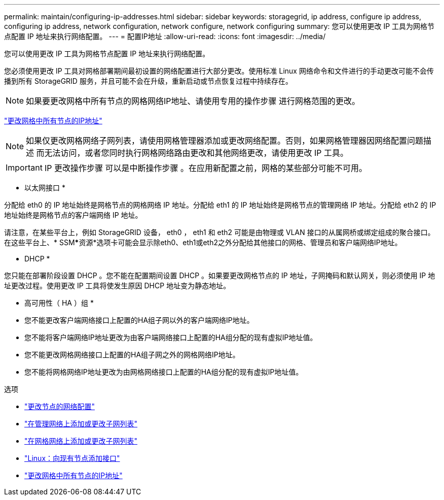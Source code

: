 ---
permalink: maintain/configuring-ip-addresses.html 
sidebar: sidebar 
keywords: storagegrid, ip address, configure ip address, configuring ip address, network configuration, network configure, network configuring 
summary: 您可以使用更改 IP 工具为网格节点配置 IP 地址来执行网络配置。 
---
= 配置IP地址
:allow-uri-read: 
:icons: font
:imagesdir: ../media/


[role="lead"]
您可以使用更改 IP 工具为网格节点配置 IP 地址来执行网络配置。

您必须使用更改 IP 工具对网格部署期间最初设置的网络配置进行大部分更改。使用标准 Linux 网络命令和文件进行的手动更改可能不会传播到所有 StorageGRID 服务，并且可能不会在升级，重新启动或节点恢复过程中持续存在。


NOTE: 如果要更改网格中所有节点的网格网络IP地址、请使用专用的操作步骤 进行网格范围的更改。

link:changing-ip-addresses-and-mtu-values-for-all-nodes-in-grid.html["更改网格中所有节点的IP地址"]


NOTE: 如果仅更改网格网络子网列表，请使用网格管理器添加或更改网络配置。否则，如果网格管理器因网络配置问题描述 而无法访问，或者您同时执行网格网络路由更改和其他网络更改，请使用更改 IP 工具。


IMPORTANT: IP 更改操作步骤 可以是中断操作步骤 。在应用新配置之前，网格的某些部分可能不可用。

* 以太网接口 *

分配给 eth0 的 IP 地址始终是网格节点的网格网络 IP 地址。分配给 eth1 的 IP 地址始终是网格节点的管理网络 IP 地址。分配给 eth2 的 IP 地址始终是网格节点的客户端网络 IP 地址。

请注意，在某些平台上，例如 StorageGRID 设备， eth0 ， eth1 和 eth2 可能是由物理或 VLAN 接口的从属网桥或绑定组成的聚合接口。在这些平台上、* SSM*****资源*选项卡可能会显示除eth0、eth1或eth2之外分配给其他接口的网格、管理员和客户端网络IP地址。

* DHCP *

您只能在部署阶段设置 DHCP 。您不能在配置期间设置 DHCP 。如果要更改网格节点的 IP 地址，子网掩码和默认网关，则必须使用 IP 地址更改过程。使用更改 IP 工具将使发生原因 DHCP 地址变为静态地址。

* 高可用性（ HA ）组 *

* 您不能更改客户端网络接口上配置的HA组子网以外的客户端网络IP地址。
* 您不能将客户端网络IP地址更改为由客户端网络接口上配置的HA组分配的现有虚拟IP地址值。
* 您不能更改网格网络接口上配置的HA组子网之外的网格网络IP地址。
* 您不能将网格网络IP地址更改为由网格网络接口上配置的HA组分配的现有虚拟IP地址值。


.选项
* link:changing-nodes-network-configuration.html["更改节点的网络配置"]
* link:adding-to-or-changing-subnet-lists-on-admin-network.html["在管理网络上添加或更改子网列表"]
* link:adding-to-or-changing-subnet-lists-on-grid-network.html["在网格网络上添加或更改子网列表"]
* link:linux-adding-interfaces-to-existing-node.html["Linux：向现有节点添加接口"]
* link:changing-ip-addresses-and-mtu-values-for-all-nodes-in-grid.html["更改网格中所有节点的IP地址"]

